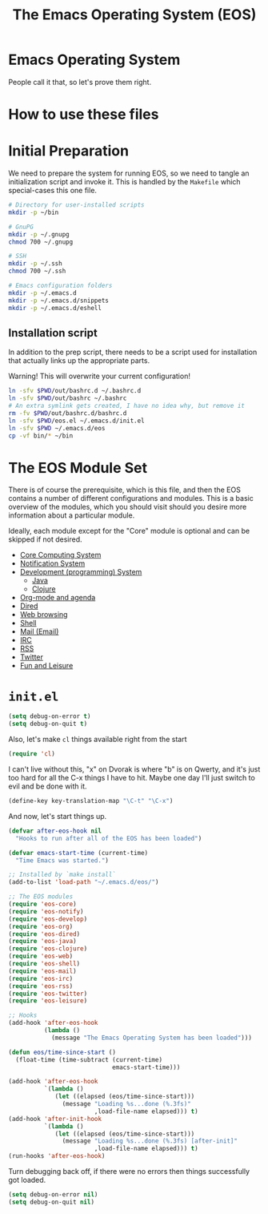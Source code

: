 #+TITLE: The Emacs Operating System (EOS)
#+PROPERTY: header-args:emacs-lisp :tangle yes
#+PROPERTY: header-args:sh :eval no

* Emacs Operating System
People call it that, so let's prove them right.

* How to use these files

* Initial Preparation
We need to prepare the system for running EOS, so we need to tangle an
initialization script and invoke it. This is handled by the =Makefile= which
special-cases this one file.

#+BEGIN_SRC sh :tangle initialize.sh
# Directory for user-installed scripts
mkdir -p ~/bin

# GnuPG
mkdir -p ~/.gnupg
chmod 700 ~/.gnupg

# SSH
mkdir -p ~/.ssh
chmod 700 ~/.ssh

# Emacs configuration folders
mkdir -p ~/.emacs.d
mkdir -p ~/.emacs.d/snippets
mkdir -p ~/.emacs.d/eshell
#+END_SRC

** Installation script
In addition to the prep script, there needs to be a script used for
installation that actually links up the appropriate parts.

Warning! This will overwrite your current configuration!

#+BEGIN_SRC sh :tangle install.sh :eval no
ln -sfv $PWD/out/bashrc.d ~/.bashrc.d
ln -sfv $PWD/out/bashrc ~/.bashrc
# An extra symlink gets created, I have no idea why, but remove it
rm -fv $PWD/out/bashrc.d/bashrc.d
ln -sfv $PWD/eos.el ~/.emacs.d/init.el
ln -sfv $PWD ~/.emacs.d/eos
cp -vf bin/* ~/bin
#+END_SRC

* The EOS Module Set
There is of course the prerequisite, which is this file, and then the EOS
contains a number of different configurations and modules. This is a basic
overview of the modules, which you should visit should you desire more
information about a particular module.

Ideally, each module except for the "Core" module is optional and can be skipped
if not desired.

- [[./eos-core.org][Core Computing System]]
- [[./eos-notify.org][Notification System]]
- [[./eos-develop.org][Development (programming) System]]
  - [[./eos-java.org][Java]]
  - [[./eos-clojure.org][Clojure]]
- [[./eos-org.org][Org-mode and agenda]]
- [[./eos-dired.org][Dired]]
- [[./eos-web.org][Web browsing]]
- [[./eos-shell.org][Shell]]
- [[./eos-mail.org][Mail (Email)]]
- [[./eos-irc.org][IRC]]
- [[./eos-rss.org][RSS]]
- [[./eos-twitter.org][Twitter]]
- [[./eos-leisure.org][Fun and Leisure]]

* =init.el=

#+BEGIN_SRC emacs-lisp
(setq debug-on-error t)
(setq debug-on-quit t)
#+END_SRC

Also, let's make =cl= things available right from the start

#+BEGIN_SRC emacs-lisp
(require 'cl)
#+END_SRC

I can't live without this, "x" on Dvorak is where "b" is on Qwerty, and it's
just too hard for all the C-x things I have to hit. Maybe one day I'll just
switch to evil and be done with it.

#+BEGIN_SRC emacs-lisp
(define-key key-translation-map "\C-t" "\C-x")
#+END_SRC

And now, let's start things up.

#+BEGIN_SRC emacs-lisp
(defvar after-eos-hook nil
  "Hooks to run after all of the EOS has been loaded")

(defvar emacs-start-time (current-time)
  "Time Emacs was started.")

;; Installed by `make install`
(add-to-list 'load-path "~/.emacs.d/eos/")

;; The EOS modules
(require 'eos-core)
(require 'eos-notify)
(require 'eos-develop)
(require 'eos-org)
(require 'eos-dired)
(require 'eos-java)
(require 'eos-clojure)
(require 'eos-web)
(require 'eos-shell)
(require 'eos-mail)
(require 'eos-irc)
(require 'eos-rss)
(require 'eos-twitter)
(require 'eos-leisure)

;; Hooks
(add-hook 'after-eos-hook
          (lambda ()
            (message "The Emacs Operating System has been loaded")))

(defun eos/time-since-start ()
  (float-time (time-subtract (current-time)
                             emacs-start-time)))

(add-hook 'after-eos-hook
          `(lambda ()
             (let ((elapsed (eos/time-since-start)))
               (message "Loading %s...done (%.3fs)"
                        ,load-file-name elapsed))) t)
(add-hook 'after-init-hook
          `(lambda ()
             (let ((elapsed (eos/time-since-start)))
               (message "Loading %s...done (%.3fs) [after-init]"
                        ,load-file-name elapsed))) t)
(run-hooks 'after-eos-hook)
#+END_SRC

Turn debugging back off, if there were no errors then things successfully got loaded.

#+BEGIN_SRC emacs-lisp
(setq debug-on-error nil)
(setq debug-on-quit nil)
#+END_SRC
